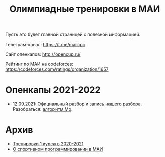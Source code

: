 #+TITLE: Олимпиадные тренировки в МАИ
#+OPTIONS: toc:nil num:nil author:nil
#+HTML_HEAD: <link rel="stylesheet" type="text/css" href="style.css" />
#+HTML_HEAD: <style>div.figure img {max-height:300px;max-width:900px;}</style>
#+HTML_HEAD_EXTRA: <style>.org-src-container {background-color: #303030; color: #e5e5ee;}</style>
Пусть это будет главной страницей с полезной информацией.

Телеграм-канал: https://t.me/maiicpc

Сайт опенкапов: http://opencup.ru/

Рейтинг по МАИ на codeforces: https://codeforces.com/ratings/organization/1657

* Опенкапы 2021-2022
- [[https://drive.google.com/file/d/1JinjHovDPzUnTLZ7yi_5hFxO4mx4ZVZ_/view][12.09.2021: Официальный разбор]] и [[https://youtu.be/vRSboiFMSeg][запись нашего разбора]]. Разобраться: [[https://codeforces.com/blog/entry/81716][алгоритм Мо]].

* Архив
- [[file:mai2020.org][Тренировки 1 курса в 2020-2021]]
- [[file:about.org][О спортивном программировании в МАИ]]
